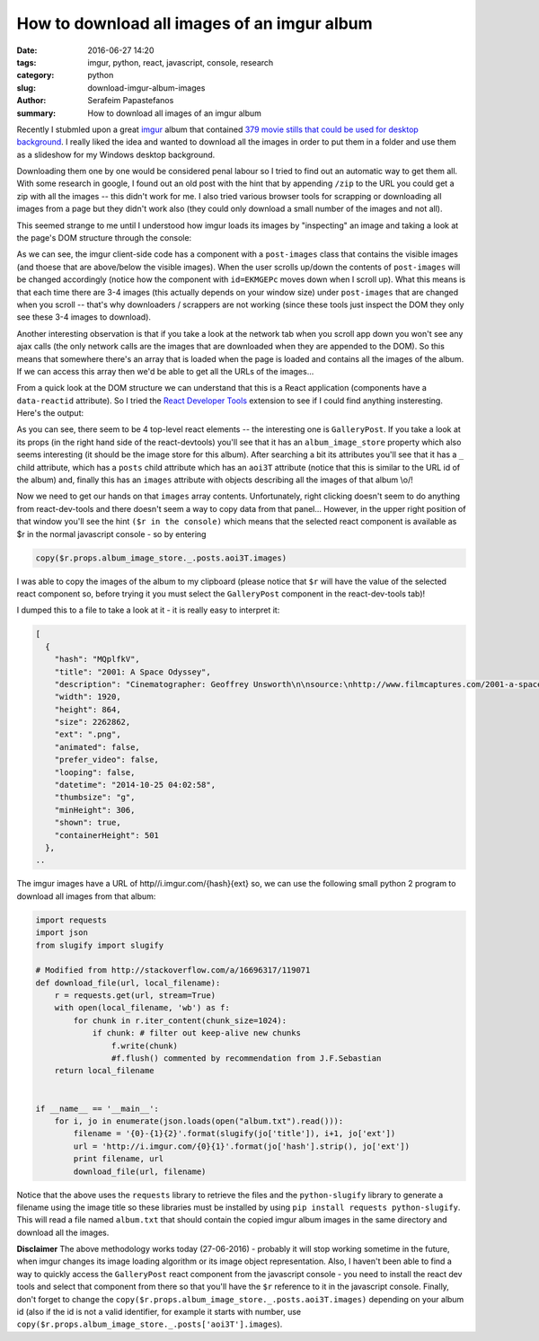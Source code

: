 How to download all images of an imgur album
############################################

:date: 2016-06-27 14:20
:tags: imgur, python, react, javascript, console, research
:category: python
:slug: download-imgur-album-images
:author: Serafeim Papastefanos
:summary: How to download all images of an imgur album


Recently I stubmled upon a great imgur_ album that contained 
`379 movie stills that could be used for desktop background`_. I
really liked the idea and wanted to download all the images in order
to put them in a folder and use them as a slideshow for my Windows
desktop background. 

Downloading them one by one would be considered penal
labour so I tried to find out an automatic way to get them all. With some
research in google, I found out an old post with the hint that by appending ``/zip``
to the URL  you could get a zip with all the images -- this didn't work for me. I 
also tried various browser tools for scrapping or downloading all images from a page but they
didn't work also (they could only download a small number of the images and not all).

This seemed strange to me until I understood how imgur loads its images by "inspecting"
an image and taking a look at the page's DOM structure through the console: 

.. image:: /images/imgur.gif
  :alt: How imgur loads images
  :width: 700 px

As we can see, the imgur client-side code has a component with a ``post-images`` class
that contains the visible images (and thoese that are above/below the visible images). When
the user scrolls up/down the contents of ``post-images`` will be changed accordingly 
(notice how the component with ``id=EKMGEPc`` moves down when I scroll up).
What this means is that each time there are 3-4 images (this actually depends on your window size)
under ``post-images`` that are changed when you scroll -- that's why downloaders / scrappers are not working (since these 
tools just inspect the DOM they only see these 3-4 images to download). 

Another interesting observation is that if you take a look at the network tab when you
scroll app down you won't see any ajax calls (the only network calls are the images that
are downloaded when they are appended to the DOM). So this means that somewhere there's
an array that is loaded when the page is loaded and contains all the images of the album.
If we can access this array then we'd be able to get all the URLs of the images...

From a quick look at the DOM structure we can understand that this is a React application 
(components have a ``data-reactid`` attribute). So I tried the `React Developer Tools`_
extension to see if I could find anything insteresting. Here's the output:


.. image:: /images/imgur-react.png
  :alt: Imgur - react dev tools
  :width: 1000 px

As you can see, there seem to be 4 top-level react elements -- the interesting one is ``GalleryPost``.
If you take a look at its props (in the right hand side of the react-devtools) you'll see that it has
an ``album_image_store`` property which also seems interesting (it should be the image store for this
album). After searching a bit its attributes
you'll see that it has a ``_`` child attribute, which has a ``posts`` child attribute which has an ``aoi3T``
attribute (notice that this is similar to the URL id of the album) and, finally this has an ``images``
attribute with objects describing all the images of that album \\o/! 

Now we need to get our hands on that ``images`` array contents. Unfortunately, right clicking doesn't seem
to do anything from react-dev-tools and there doesn't seem a way to copy data from that panel... However, in
the upper right position of that window you'll see the hint ``($r in the console)`` which means that
the selected react component is available as $r in the normal javascript console - so by entering 

.. code::

    copy($r.props.album_image_store._.posts.aoi3T.images)

I was able to copy the images of the album to my clipboard (please notice that ``$r`` will have the
value of the selected react component so, before trying it you must select the ``GalleryPost`` 
component in the react-dev-tools tab)!

I dumped this to a file to take a look at it - it is really easy to interpret it:

.. code::

    [
      {
        "hash": "MQplfkV",
        "title": "2001: A Space Odyssey",
        "description": "Cinematographer: Geoffrey Unsworth\n\nsource:\nhttp://www.filmcaptures.com/2001-a-space-odyssey/",
        "width": 1920,
        "height": 864,
        "size": 2262862,
        "ext": ".png",
        "animated": false,
        "prefer_video": false,
        "looping": false,
        "datetime": "2014-10-25 04:02:58",
        "thumbsize": "g",
        "minHeight": 306,
        "shown": true,
        "containerHeight": 501
      },
    ..

The imgur images have a URL of http//i.imgur.com/{hash}{ext} so, we 
can use the following small python 2 program to download all images from that album:

.. code::

    import requests
    import json
    from slugify import slugify

    # Modified from http://stackoverflow.com/a/16696317/119071
    def download_file(url, local_filename):
        r = requests.get(url, stream=True)
        with open(local_filename, 'wb') as f:
            for chunk in r.iter_content(chunk_size=1024): 
                if chunk: # filter out keep-alive new chunks
                    f.write(chunk)
                    #f.flush() commented by recommendation from J.F.Sebastian
        return local_filename

        
    if __name__ == '__main__':
        for i, jo in enumerate(json.loads(open("album.txt").read())):
            filename = '{0}-{1}{2}'.format(slugify(jo['title']), i+1, jo['ext'])
            url = 'http://i.imgur.com/{0}{1}'.format(jo['hash'].strip(), jo['ext'])
            print filename, url
            download_file(url, filename)


Notice that the above uses the ``requests`` library to retrieve the files and the 
``python-slugify`` library to generate a filename using the image title so these
libraries must be installed by using ``pip install requests python-slugify``. This 
will read a file named ``album.txt`` that should contain the copied imgur album images
in the same directory and download all the images.

**Disclaimer** The above methodology works today (27-06-2016) - probably it will
stop working sometime in the future, when imgur changes its image loading algorithm
or its image object representation.
Also, I haven't been able to find a way to quickly access the ``GalleryPost`` react
component from the javascript console - you need to install the react dev tools and 
select that component from there so that you'll have the ``$r`` reference to it in
the javascript console. Finally, don't forget to change the 
``copy($r.props.album_image_store._.posts.aoi3T.images)``
depending on your album id (also if the id is not a valid identifier, for example it
starts with number, use ``copy($r.props.album_image_store._.posts['aoi3T'].images``).

.. _imgur: http://imgur.com/
.. _`379 movie stills that could be used for desktop background`: http://imgur.com/a/aoi3T
.. _`at his article`: http://www.barfuhok.com/how-to-download-a-file-with-anti-virus-warning-on-gmail/ 
.. _`React Developer Tools`: https://chrome.google.com/webstore/detail/react-developer-tools/fmkadmapgofadopljbjfkapdkoienihi

